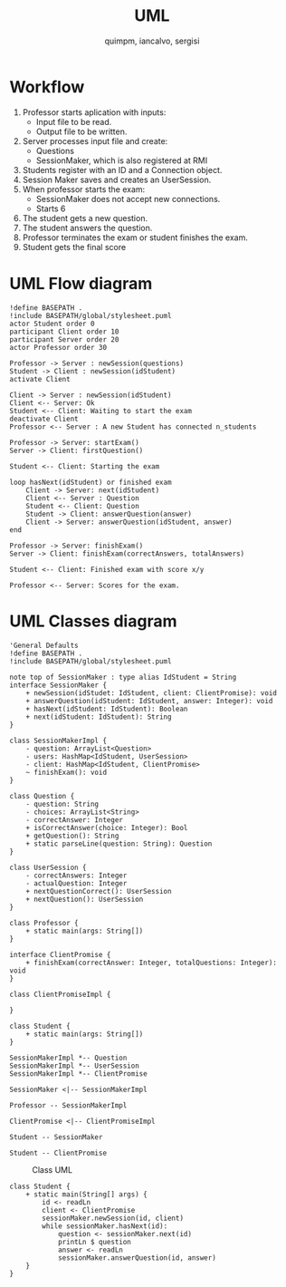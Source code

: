#+TITLE: UML
#+author: quimpm, iancalvo, sergisi

* Workflow
1. Professor starts aplication with inputs:
   + Input file to be read.
   + Output file to be written.
2. Server processes input file and create:
   + Questions
   + SessionMaker, which is also registered at
     RMI
3. Students register with an ID and a Connection
   object.
4. Session Maker saves and creates an UserSession.
5. When professor starts the exam:
   + SessionMaker does not accept new connections.
   + Starts 6
     
6. The student gets a new question.
7. The student answers the question.
8. Professor terminates the exam or student finishes the
   exam.
9. Student gets the final score

* UML Flow diagram

#+begin_src plantuml :file img/uml-flow.png :dir .
!define BASEPATH .
!include BASEPATH/global/stylesheet.puml
actor Student order 0
participant Client order 10
participant Server order 20
actor Professor order 30

Professor -> Server : newSession(questions)
Student -> Client : newSession(idStudent)
activate Client

Client -> Server : newSession(idStudent)
Client <-- Server: Ok
Student <-- Client: Waiting to start the exam
deactivate Client
Professor <-- Server : A new Student has connected n_students

Professor -> Server: startExam()
Server -> Client: firstQuestion()

Student <-- Client: Starting the exam
    
loop hasNext(idStudent) or finished exam
    Client -> Server: next(idStudent)
    Client <-- Server : Question
    Student <-- Client: Question
    Student -> Client: answerQuestion(answer)
    Client -> Server: answerQuestion(idStudent, answer)
end

Professor -> Server: finishExam()
Server -> Client: finishExam(correctAnswers, totalAnswers)

Student <-- Client: Finished exam with score x/y

Professor <-- Server: Scores for the exam.
#+end_src

#+RESULTS:
[[file:img/uml-flow.png]]

* UML Classes diagram

#+BEGIN_SRC plantuml :file img/uml-classes.png :dir .
'General Defaults
!define BASEPATH .
!include BASEPATH/global/stylesheet.puml

note top of SessionMaker : type alias IdStudent = String
interface SessionMaker {
    + newSession(idStudet: IdStudent, client: ClientPromise): void
    + answerQuestion(idStudent: IdStudent, answer: Integer): void
    + hasNext(idStudent: IdStudent): Boolean
    + next(idStudent: IdStudent): String
}

class SessionMakerImpl {
    - question: ArrayList<Question>
    - users: HashMap<IdStudent, UserSession>
    - client: HashMap<IdStudent, ClientPromise>
    ~ finishExam(): void
}

class Question {
    - question: String
    - choices: ArrayList<String>
    - correctAnswer: Integer
    + isCorrectAnswer(choice: Integer): Bool
    + getQuestion(): String
    + static parseLine(question: String): Question
}

class UserSession {
    - correctAnswers: Integer
    - actualQuestion: Integer
    + nextQuestionCorrect(): UserSession
    + nextQuestion(): UserSession
}

class Professor {
    + static main(args: String[])
}

interface ClientPromise {
    + finishExam(correctAnswer: Integer, totalQuestions: Integer): void
}

class ClientPromiseImpl {
    
}

class Student {
    + static main(args: String[])
}

SessionMakerImpl *-- Question
SessionMakerImpl *-- UserSession
SessionMakerImpl *-- ClientPromise

SessionMaker <|-- SessionMakerImpl

Professor -- SessionMakerImpl

ClientPromise <|-- ClientPromiseImpl

Student -- SessionMaker

Student -- ClientPromise
#+end_src

#+attr_org: :width 700
[[file:img/uml-classes.png]]

#+caption: Class UML
[[file:uml-classes.png]]
   
#+begin_src 
class Student {
    + static main(String[] args) {
        id <- readLn
        client <- ClientPromise
        sessionMaker.newSession(id, client)
        while sessionMaker.hasNext(id):
            question <- sessionMaker.next(id)
            printLn $ question
            answer <- readLn
            sessionMaker.answerQuestion(id, answer)
    }
}


#+end_src    


